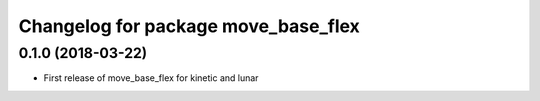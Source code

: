 ^^^^^^^^^^^^^^^^^^^^^^^^^^^^^^^^^^^^
Changelog for package move_base_flex
^^^^^^^^^^^^^^^^^^^^^^^^^^^^^^^^^^^^

0.1.0 (2018-03-22)
------------------
* First release of move_base_flex for kinetic and lunar
